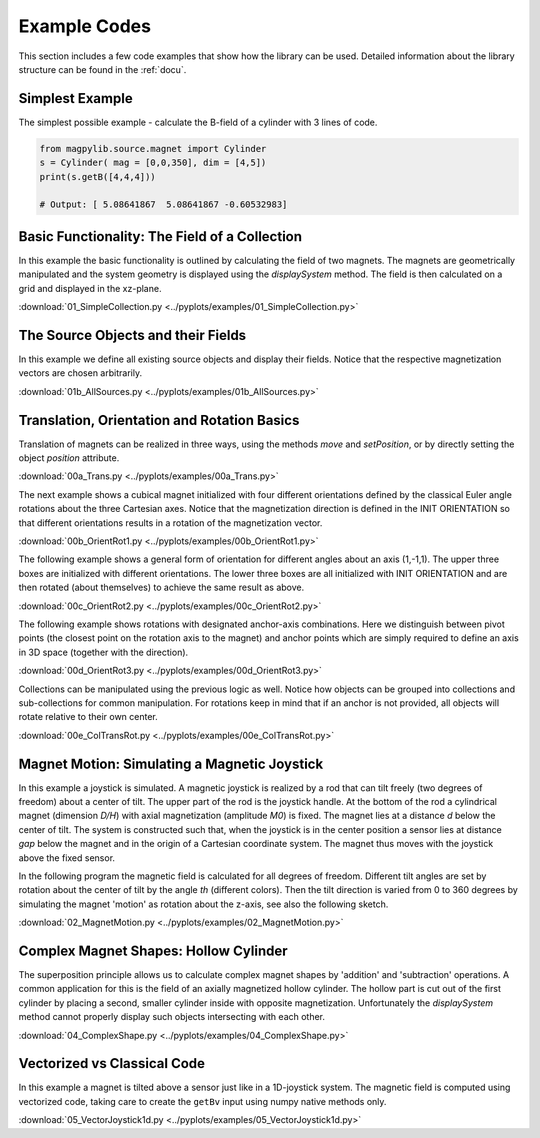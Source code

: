 .. _examples:

*******************************
Example Codes
*******************************

This section includes a few code examples that show how the library can be used. Detailed information about the library structure can be found in the :ref:`docu`.



.. _examples-simplest:

Simplest Example
#################

The simplest possible example - calculate the B-field of a cylinder with 3 lines of code.

.. code-block:: python

    from magpylib.source.magnet import Cylinder
    s = Cylinder( mag = [0,0,350], dim = [4,5])
    print(s.getB([4,4,4]))       

    # Output: [ 5.08641867  5.08641867 -0.60532983]



.. _examples-basic:

Basic Functionality: The Field of a Collection
###############################################

In this example the basic functionality is outlined by calculating the field of two magnets. The magnets are geometrically manipulated and the system geometry is displayed using the `displaySystem` method. The field is then calculated on a grid and displayed in the xz-plane.

.. plot:: pyplots/examples/01_SimpleCollection.py
    :include-source:

:download:`01_SimpleCollection.py <../pyplots/examples/01_SimpleCollection.py>`



.. _examples-sourceObjects:

The Source Objects and their Fields
###################################

In this example we define all existing source objects and display their fields. Notice that the respective magnetization vectors are chosen arbitrarily.

.. plot:: pyplots/examples/01b_AllSources.py
   :include-source:

:download:`01b_AllSources.py <../pyplots/examples/01b_AllSources.py>`



.. _examples-motionBasics:

Translation, Orientation and Rotation Basics
#############################################

Translation of magnets can be realized in three ways, using the methods `move` and `setPosition`, or by directly setting the object `position` attribute.

.. plot:: pyplots/examples/00a_Trans.py
   :include-source:

:download:`00a_Trans.py <../pyplots/examples/00a_Trans.py>`

The next example shows a cubical magnet initialized with four different orientations defined by the classical Euler angle rotations about the three Cartesian axes. Notice that the magnetization direction is defined in the INIT ORIENTATION so that different orientations results in a rotation of the magnetization vector.

.. plot:: pyplots/examples/00b_OrientRot1.py
   :include-source:

:download:`00b_OrientRot1.py <../pyplots/examples/00b_OrientRot1.py>`

The following example shows a general form of orientation for different angles about an axis (1,-1,1). The upper three boxes are initialized with different orientations. The lower three boxes are all initialized with INIT ORIENTATION and are then rotated (about themselves) to achieve the same result as above.

.. plot:: pyplots/examples/00c_OrientRot2.py
   :include-source:

:download:`00c_OrientRot2.py <../pyplots/examples/00c_OrientRot2.py>`

The following example shows rotations with designated anchor-axis combinations. Here we distinguish between pivot points (the closest point on the rotation axis to the magnet) and anchor points which are simply required to define an axis in 3D space (together with the direction).

.. plot:: pyplots/examples/00d_OrientRot3.py
   :include-source:

:download:`00d_OrientRot3.py <../pyplots/examples/00d_OrientRot3.py>`

Collections can be manipulated using the previous logic as well. Notice how objects can be grouped into collections and sub-collections for common manipulation. For rotations keep in mind that if an anchor is not provided, all objects will rotate relative to their own center.

.. plot:: pyplots/examples/00e_ColTransRot.py
   :include-source:

:download:`00e_ColTransRot.py <../pyplots/examples/00e_ColTransRot.py>`



.. _examples-joystick:

Magnet Motion: Simulating a Magnetic Joystick
##############################################

In this example a joystick is simulated. A magnetic joystick is realized by a rod that can tilt freely (two degrees of freedom) about a center of tilt. The upper part of the rod is the joystick handle. At the bottom of the rod a cylindrical magnet (dimension *D/H*) with axial magnetization (amplitude *M0*) is fixed. The magnet lies at a distance *d* below the center of tilt. The system is constructed such that, when the joystick is in the center position a sensor lies at distance *gap* below the magnet and in the origin of a Cartesian coordinate system. The magnet thus moves with the joystick above the fixed sensor.

In the following program the magnetic field is calculated for all degrees of freedom. Different tilt angles are set by rotation about the center of tilt by the angle *th* (different colors). Then the tilt direction is varied from 0 to 360 degrees by simulating the magnet 'motion' as rotation about the z-axis, see also the following sketch.

.. image:: ../_static/images/examples/JoystickExample1.JPG
   :align: center
   :scale: 50 %

.. plot:: pyplots/examples/02_MagnetMotion.py
   :include-source:

:download:`02_MagnetMotion.py <../pyplots/examples/02_MagnetMotion.py>`



.. _examples-complexShapes:

Complex Magnet Shapes: Hollow Cylinder
###########################################

The superposition principle allows us to calculate complex magnet shapes by 'addition' and 'subtraction' operations. A common application for this is the field of an axially magnetized hollow cylinder. The hollow part is cut out of the first cylinder by placing a second, smaller cylinder inside with opposite magnetization. Unfortunately the `displaySystem` method cannot properly display such objects intersecting with each other.

.. plot:: pyplots/examples/04_ComplexShape.py
   :include-source:

:download:`04_ComplexShape.py <../pyplots/examples/04_ComplexShape.py>`



.. _examples-vector:

Vectorized vs Classical Code
######################################

In this example a magnet is tilted above a sensor just like in a 1D-joystick system. The magnetic field is computed using vectorized code, taking care to create the ``getBv`` input using numpy native methods only. 

.. plot:: pyplots/examples/05_VectorJoystick1d.py
   :include-source:

:download:`05_VectorJoystick1d.py <../pyplots/examples/05_VectorJoystick1d.py>`